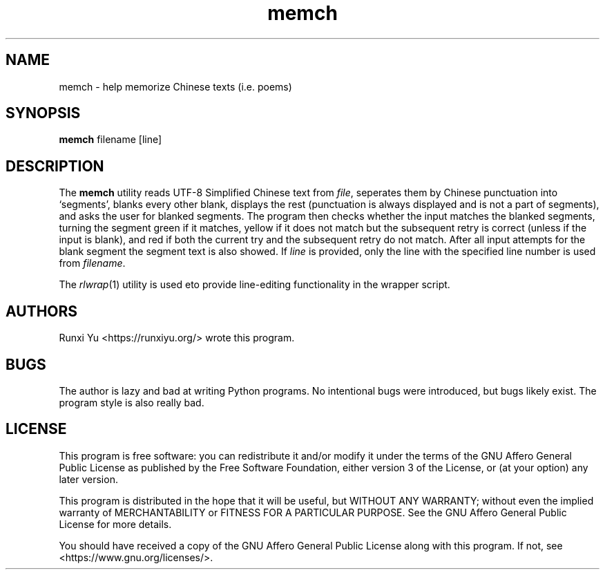 .TH memch 1 memch
.SH NAME
memch \- help memorize Chinese texts (i.e. poems)
.SH SYNOPSIS
.B memch
filename
[line]
.SH DESCRIPTION
.PP
The
.B memch
utility reads UTF-8 Simplified Chinese text from
.IR file ","
seperates them by Chinese punctuation into `segments', blanks every
other blank, displays the rest (punctuation is always displayed and is not a
part of segments), and asks the user for blanked segments.  The program then
checks whether the input matches the blanked segments, turning the segment
green if it matches, yellow if it does not match but the subsequent retry is
correct (unless if the input is blank), and red if both the current try and the
subsequent retry do not match.  After all input attempts for the blank segment
the segment text is also showed.  If
.IR line
is provided, only the line with the specified line number is used from
.IR filename "."
.PP
The
.IR rlwrap "(1)"
utility is used eto provide line-editing functionality in the wrapper script.
.SH AUTHORS
Runxi Yu <https://runxiyu.org/> wrote this program.
.SH BUGS
The author is lazy and bad at writing Python programs.  No intentional
bugs were introduced, but bugs likely exist.  The program style is also
really bad.
.SH LICENSE
.PP
This program is free software: you can redistribute it and/or modify
it under the terms of the GNU Affero General Public License as
published by the Free Software Foundation, either version 3 of the
License, or (at your option) any later version.
.PP
This program is distributed in the hope that it will be useful, but
WITHOUT ANY WARRANTY; without even the implied warranty of
MERCHANTABILITY or FITNESS FOR A PARTICULAR PURPOSE.  See the GNU
Affero General Public License for more details.
.PP
You should have received a copy of the GNU Affero General Public
License along with this program.  If not, see
<https://www.gnu.org/licenses/>.

